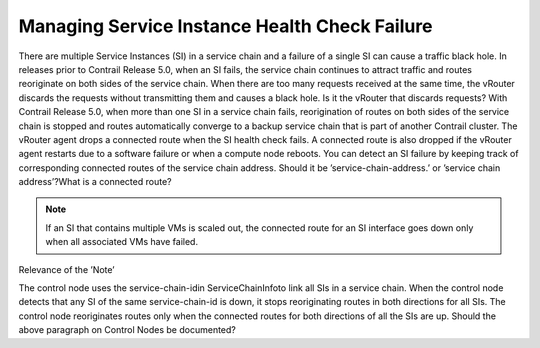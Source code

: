 
==============================================
Managing Service Instance Health Check Failure
==============================================

There are multiple Service Instances (SI) in a service chain and a failure of a single SI can cause a traffic black hole. In releases prior to Contrail Release 5.0, when an SI fails, the service chain continues to attract traffic and routes reoriginate on both sides of the service chain. When there are too many requests received at the same time, the vRouter discards the requests without transmitting them and causes a black hole.
Is it the vRouter that discards requests?
With Contrail Release 5.0, when more than one SI in a service chain fails, reorigination of routes on both sides of the service chain is stopped and routes automatically converge to a backup service chain that is part of another Contrail cluster. The vRouter agent drops a connected route when the SI health check fails. A connected route is also dropped if the vRouter agent restarts due to a software failure or when a compute node reboots. You can detect an SI failure by keeping track of corresponding connected routes of the service chain address.
Should it be ’service-chain-address.’ or ’service chain address’?What is a connected route?

.. note:: If an SI that contains multiple VMs is scaled out, the connected route for an SI interface goes down only when all associated VMs have failed.
Relevance of the ’Note’


The control node uses the  service-chain-idin  ServiceChainInfoto link all SIs in a service chain. When the control node detects that any SI of the same service-chain-id is down, it stops reoriginating routes in both directions for all SIs. The control node reoriginates routes only when the connected routes for both directions of all the SIs are up.
Should the above paragraph on Control Nodes be documented?